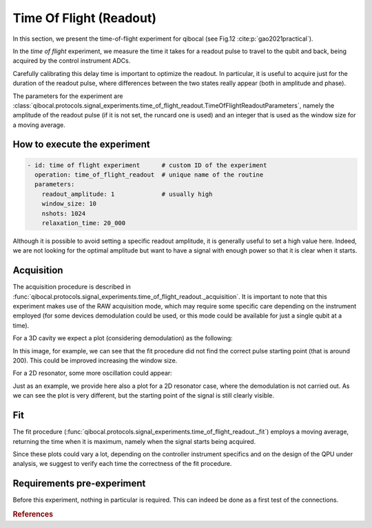 Time Of Flight (Readout)
========================

In this section, we present the time-of-flight experiment for qibocal (see Fig.12 :cite:p:`gao2021practical`).

In the `time of flight` experiment, we measure the time it takes for a readout pulse to travel to the qubit and back, being acquired by the control instrument ADCs.

Carefully calibrating this delay time is important to optimize the readout. In particular, it is useful to acquire just for the duration of the readout pulse, where differences between the two states really appear (both in amplitude and phase).

The parameters for the experiment are :class:`qibocal.protocols.signal_experiments.time_of_flight_readout.TimeOfFlightReadoutParameters`, namely the amplitude of the readout pulse (if it is not set, the runcard one is used) and an integer that is used as the window size for a moving average.

How to execute the experiment
^^^^^^^^^^^^^^^^^^^^^^^^^^^^^

.. code-block:: yaml

    - id: time of flight experiment      # custom ID of the experiment
      operation: time_of_flight_readout  # unique name of the routine
      parameters:
        readout_amplitude: 1             # usually high
        window_size: 10
        nshots: 1024
        relaxation_time: 20_000

Although it is possible to avoid setting a specific readout amplitude, it is generally useful to set a high value here. Indeed, we are not looking for the optimal amplitude but want to have a signal with enough power so that it is clear when it starts.

Acquisition
^^^^^^^^^^^

The acquisition procedure is described in :func:`qibocal.protocols.signal_experiments.time_of_flight_readout._acquisition`. It is important to note that this experiment makes use of the RAW acquisition mode, which may require some specific care depending on the instrument employed (for some devices demodulation could be used, or this mode could be available for just a single qubit at a time).

For a 3D cavity we expect a plot (considering demodulation) as the following:

.. image:: time_of_flight.png

In this image, for example, we can see that the fit procedure did not find the correct pulse starting point (that is around 200). This could be improved increasing the window size.

For a 2D resonator, some more oscillation could appear:

.. image:: time_of_flight_2d.png

Just as an example, we provide here also a plot for a 2D resonator case, where the demodulation is not carried out.
As we can see the plot is very different, but the starting point of the signal is still clearly visible.

.. image:: time_of_flight_2d_nodem.png

Fit
^^^

The fit procedure (:func:`qibocal.protocols.signal_experiments.time_of_flight_readout._fit`) employs a moving average, returning the time when it is maximum, namely when the signal starts being acquired.

Since these plots could vary a lot, depending on the controller instrument specifics and on the design of the QPU under analysis, we suggest to verify each time the correctness of the fit procedure.

Requirements pre-experiment
^^^^^^^^^^^^^^^^^^^^^^^^^^^

Before this experiment, nothing in particular is required. This can indeed be done as a first test of the connections.

.. rubric:: References



.. bibliography::
   :filter: docname in docnames
   :style: plain
